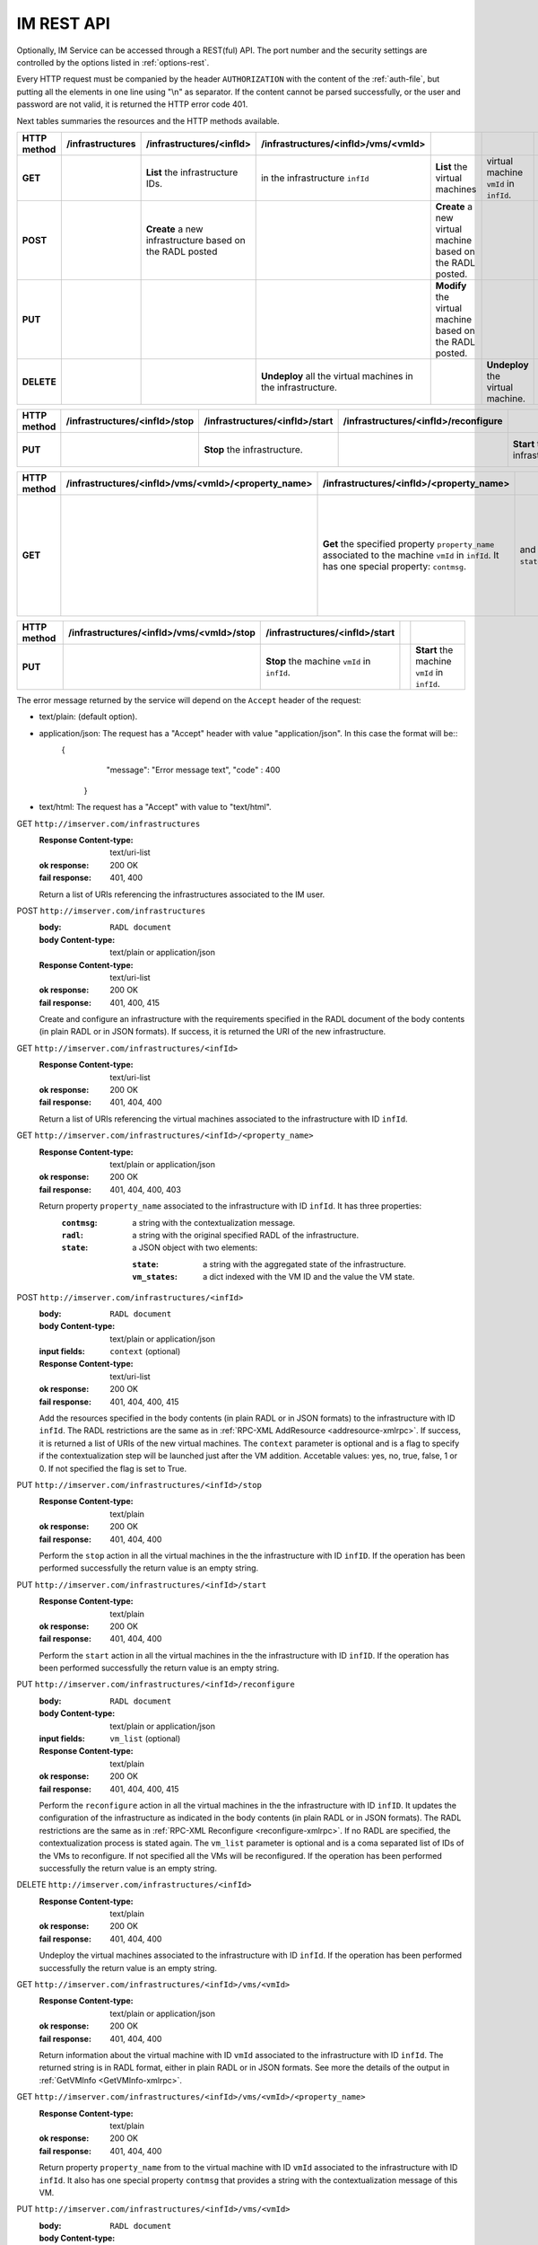 IM REST API
===========

Optionally, IM Service can be accessed through a REST(ful) API. The port number
and the security settings are controlled by the options listed in
:ref:`options-rest`.

Every HTTP request must be companied by the header ``AUTHORIZATION`` with
the content of the :ref:`auth-file`, but putting all the elements in one line
using "\\n" as separator. If the content cannot be parsed successfully, or the user and
password are not valid, it is returned the HTTP error code 401.

Next tables summaries the resources and the HTTP methods available.

+-------------+------------------+----------------------------------+-------------------------------------+-----------------------------------------+----------------------------------------+---------------------------------------+
| HTTP method | /infrastructures | /infrastructures/<infId>         | /infrastructures/<infId>/vms/<vmId> |                                         |                                        |                                       |
+=============+==================+==================================+=====================================+=========================================+========================================+=======================================+
| **GET**     |                  | **List** the infrastructure IDs. |                                     | **List** the virtual machines           |                                        | **Get** information associated to the |
|             |                  |                                  | in the infrastructure ``infId``     |                                         | virtual machine ``vmId`` in ``infId``. |                                       |
+-------------+------------------+----------------------------------+-------------------------------------+-----------------------------------------+----------------------------------------+---------------------------------------+
| **POST**    |                  | **Create** a new infrastructure  |                                     | **Create** a new virtual machine        |                                        |                                       |
|             |                  | based on the RADL posted         |                                     | based on the RADL posted.               |                                        |                                       |
+-------------+------------------+----------------------------------+-------------------------------------+-----------------------------------------+----------------------------------------+---------------------------------------+
| **PUT**     |                  |                                  |                                     | **Modify** the virtual machine based on |                                        |                                       |
|             |                  |                                  |                                     | the RADL posted.                        |                                        |                                       |
+-------------+------------------+----------------------------------+-------------------------------------+-----------------------------------------+----------------------------------------+---------------------------------------+
| **DELETE**  |                  |                                  | **Undeploy** all the virtual        |                                         | **Undeploy** the virtual machine.      |                                       |
|             |                  |                                  | machines in the infrastructure.     |                                         |                                        |                                       |
+-------------+------------------+----------------------------------+-------------------------------------+-----------------------------------------+----------------------------------------+---------------------------------------+
 
+-------------+-------------------------------+--------------------------------+--------------------------------------+-------------------------------+-+-------------------------------------+
| HTTP method | /infrastructures/<infId>/stop | /infrastructures/<infId>/start | /infrastructures/<infId>/reconfigure |                               | |                                     |
+=============+===============================+================================+======================================+===============================+=+=====================================+
| **PUT**     |                               | **Stop** the infrastructure.   |                                      | **Start** the infrastructure. | | **Reconfigure** the infrastructure. |
+-------------+-------------------------------+--------------------------------+--------------------------------------+-------------------------------+-+-------------------------------------+

+-------------+-----------------------------------------------------+--------------------------------------------------+----------------+--------------------------------------------------+
| HTTP method | /infrastructures/<infId>/vms/<vmId>/<property_name> | /infrastructures/<infId>/<property_name>         |                |                                                  |
+=============+=====================================================+==================================================+================+==================================================+
| **GET**     |                                                     | **Get** the specified property ``property_name`` |                | **Get** the specified property ``property_name`` |
|             |                                                     | associated to the machine ``vmId`` in ``infId``. |                | associated to the infrastructure ``infId``.      |
|             |                                                     | It has one special property: ``contmsg``.        |                | It has three properties: ``contmsg``, ``radl``,  |
|             |                                                     |                                                  | and ``state``. |                                                  |
+-------------+-----------------------------------------------------+--------------------------------------------------+----------------+--------------------------------------------------+

+-------------+------------------------------------------+---------------------------------------------+-+----------------------------------------------+
| HTTP method | /infrastructures/<infId>/vms/<vmId>/stop | /infrastructures/<infId>/start              | |                                              |
+=============+==========================================+=============================================+=+==============================================+
| **PUT**     |                                          | **Stop** the machine ``vmId`` in ``infId``. | | **Start** the machine ``vmId`` in ``infId``. |
+-------------+------------------------------------------+---------------------------------------------+-+----------------------------------------------+

The error message returned by the service will depend on the ``Accept`` header of the request:

* text/plain: (default option).
* application/json: The request has a "Accept" header with value "application/json". In this case the format will be::
    {
      "message": "Error message text",
      "code" : 400
     }
* text/html: The request has a "Accept" with value to "text/html". 

GET ``http://imserver.com/infrastructures``
   :Response Content-type: text/uri-list
   :ok response: 200 OK
   :fail response: 401, 400

   Return a list of URIs referencing the infrastructures associated to the IM
   user.

POST ``http://imserver.com/infrastructures``
   :body: ``RADL document``
   :body Content-type: text/plain or application/json
   :Response Content-type: text/uri-list
   :ok response: 200 OK
   :fail response: 401, 400, 415

   Create and configure an infrastructure with the requirements specified in
   the RADL document of the body contents (in plain RADL or in JSON formats).
   If success, it is returned the URI of the new infrastructure.  

GET ``http://imserver.com/infrastructures/<infId>``
   :Response Content-type: text/uri-list
   :ok response: 200 OK
   :fail response: 401, 404, 400

   Return a list of URIs referencing the virtual machines associated to the infrastructure with ID ``infId``.
    
GET ``http://imserver.com/infrastructures/<infId>/<property_name>``
   :Response Content-type: text/plain or application/json
   :ok response: 200 OK
   :fail response: 401, 404, 400, 403

   Return property ``property_name`` associated to the infrastructure with ID ``infId``. It has three properties:
      :``contmsg``: a string with the contextualization message. 
      :``radl``: a string with the original specified RADL of the infrastructure. 
      :``state``: a JSON object with two elements:
      
         :``state``: a string with the aggregated state of the infrastructure. 
         :``vm_states``: a dict indexed with the VM ID and the value the VM state.

POST ``http://imserver.com/infrastructures/<infId>``
   :body: ``RADL document``
   :body Content-type: text/plain or application/json
   :input fields: ``context`` (optional)
   :Response Content-type: text/uri-list
   :ok response: 200 OK
   :fail response: 401, 404, 400, 415

   Add the resources specified in the body contents (in plain RADL or in JSON formats)
   to the infrastructure with ID ``infId``. The RADL restrictions are the same as in
   :ref:`RPC-XML AddResource <addresource-xmlrpc>`. If success, it is returned
   a list of URIs of the new virtual machines. The ``context`` parameter is optional and 
   is a flag to specify if the contextualization step will be launched just after the VM
   addition. Accetable values: yes, no, true, false, 1 or 0. If not specified the flag is set to True. 

PUT ``http://imserver.com/infrastructures/<infId>/stop``
   :Response Content-type: text/plain
   :ok response: 200 OK
   :fail response: 401, 404, 400

   Perform the ``stop`` action in all the virtual machines in the
   the infrastructure with ID ``infID``. If the operation has been performed 
   successfully the return value is an empty string.
   
PUT ``http://imserver.com/infrastructures/<infId>/start``
   :Response Content-type: text/plain
   :ok response: 200 OK
   :fail response: 401, 404, 400

   Perform the ``start`` action in all the virtual machines in the
   the infrastructure with ID ``infID``. If the operation has been performed 
   successfully the return value is an empty string.
   
PUT ``http://imserver.com/infrastructures/<infId>/reconfigure``
   :body: ``RADL document``
   :body Content-type: text/plain or application/json
   :input fields: ``vm_list`` (optional)
   :Response Content-type: text/plain
   :ok response: 200 OK
   :fail response: 401, 404, 400, 415

   Perform the ``reconfigure`` action in all the virtual machines in the
   the infrastructure with ID ``infID``. It updates the configuration 
   of the infrastructure as indicated in the body contents (in plain RADL or in JSON formats). 
   The RADL restrictions are the same as in :ref:`RPC-XML Reconfigure <reconfigure-xmlrpc>`. If no
   RADL are specified, the contextualization process is stated again.
   The ``vm_list`` parameter is optional and is a coma separated list of
   IDs of the VMs to reconfigure. If not specified all the VMs will be reconfigured. 
   If the operation has been performed successfully the return value is an empty string.

DELETE ``http://imserver.com/infrastructures/<infId>``
   :Response Content-type: text/plain
   :ok response: 200 OK
   :fail response: 401, 404, 400

   Undeploy the virtual machines associated to the infrastructure with ID
   ``infId``. If the operation has been performed successfully 
   the return value is an empty string.

GET ``http://imserver.com/infrastructures/<infId>/vms/<vmId>``
   :Response Content-type: text/plain or application/json
   :ok response: 200 OK
   :fail response: 401, 404, 400

   Return information about the virtual machine with ID ``vmId`` associated to
   the infrastructure with ID ``infId``. The returned string is in RADL format,
   either in plain RADL or in JSON formats.
   See more the details of the output in :ref:`GetVMInfo <GetVMInfo-xmlrpc>`.
   
GET ``http://imserver.com/infrastructures/<infId>/vms/<vmId>/<property_name>``
   :Response Content-type: text/plain
   :ok response: 200 OK
   :fail response: 401, 404, 400

   Return property ``property_name`` from to the virtual machine with ID 
   ``vmId`` associated to the infrastructure with ID ``infId``. It also has one
   special property ``contmsg`` that provides a string with the contextualization message
   of this VM. 

PUT ``http://imserver.com/infrastructures/<infId>/vms/<vmId>``
   :body: ``RADL document``
   :body Content-type: text/plain or application/json
   :Response Content-type: text/plain or application/json
   :ok response: 200 OK
   :fail response: 401, 404, 400, 415

   Change the features of the virtual machine with ID ``vmId`` in the
   infrastructure with with ID ``infId``, specified by the RADL document specified
   in the body contents (in plain RADL or in JSON formats). If the operation has 
   been performed successfully the return value the return value is an RADL document 
   with the VM properties modified (also in plain RADL or in JSON formats).

DELETE ``http://imserver.com/infrastructures/<infId>/vms/<vmId>``
   :input fields: ``context`` (optional)
   :Response Content-type: text/plain
   :ok response: 200 OK
   :fail response: 401, 404, 400

   Undeploy the virtual machine with ID ``vmId`` associated to the
   infrastructure with ID ``infId``. The ``context`` parameter is optional and 
   is a flag to specify if the contextualization step will be launched just after the VM
   addition. Accetable values: yes, no, true, false, 1 or 0. If not specified the flag is set to True.
   If the operation has been performed successfully the return value is an empty string.

PUT ``http://imserver.com/infrastructures/<infId>/vms/<vmId>/start``
   :Response Content-type: text/plain
   :ok response: 200 OK
   :fail response: 401, 404, 400

   Perform the ``start`` action in the virtual machine with ID 
   ``vmId`` associated to the infrastructure with ID ``infId``.
   If the operation has been performed successfully the return value is an empty string.

PUT ``http://imserver.com/infrastructures/<infId>/vms/<vmId>/stop``
   :Response Content-type: text/plain
   :ok response: 200 OK
   :fail response: 401, 404, 400

   Perform the ``stop`` action in the virtual machine with ID 
   ``vmId`` associated to the infrastructure with ID ``infId``.
   If the operation has been performed successfully the return value is an empty string.
